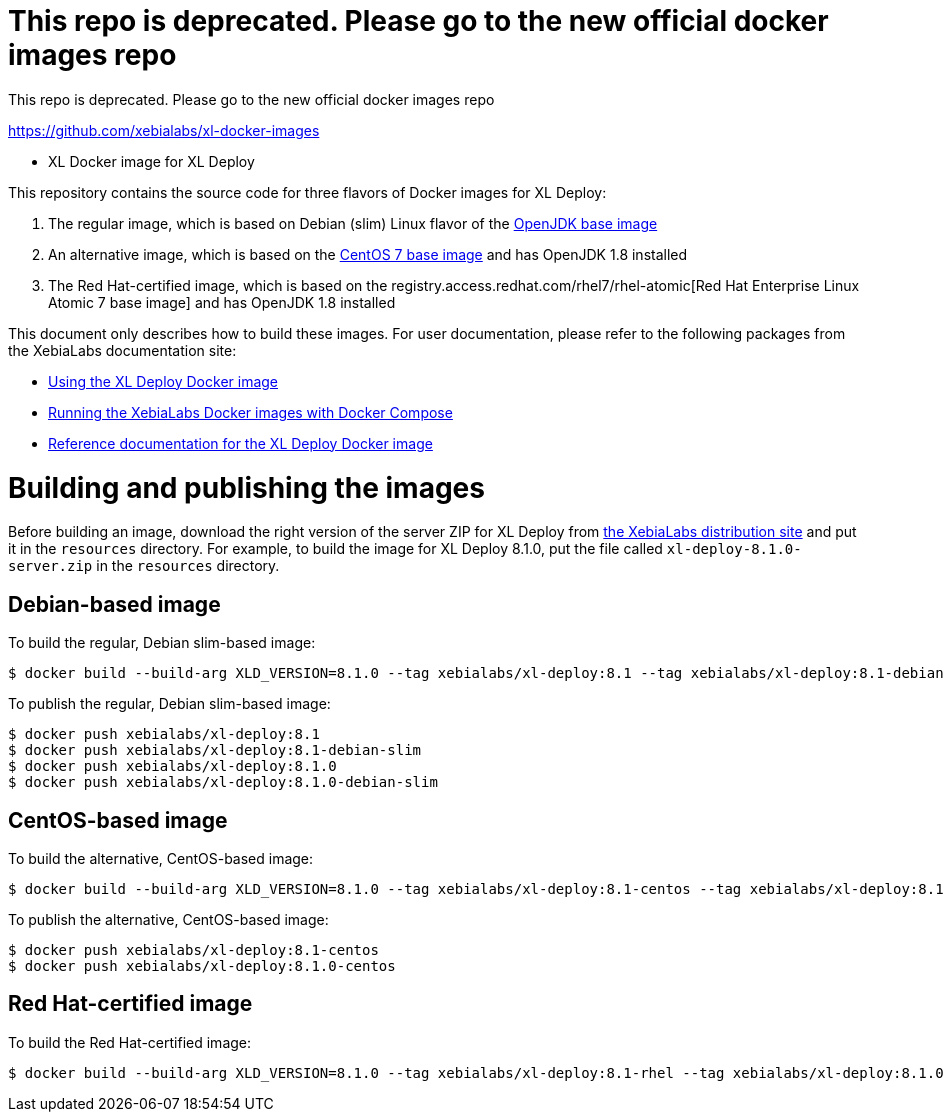 = This repo is deprecated. Please go to the new official docker images repo

This repo is deprecated. Please go to the new official docker images repo

https://github.com/xebialabs/xl-docker-images


* XL Docker image for XL Deploy

This repository contains the source code for three flavors of Docker images for XL Deploy:

1. The regular image, which is based on Debian (slim) Linux flavor of the https://hub.docker.com/_/openjdk/[OpenJDK base image]
1. An alternative image, which is based on the https://hub.docker.com/_/openjdk/[CentOS 7 base image] and has OpenJDK 1.8 installed
1. The Red Hat-certified image, which is based on the registry.access.redhat.com/rhel7/rhel-atomic[Red Hat Enterprise Linux Atomic 7 base image] and has OpenJDK 1.8 installed

This document only describes how to build these images. For user documentation, please refer to the following packages from the XebiaLabs documentation site:

* https://docs.xebialabs.com/xl-deploy/how-to/use-the-xl-deploy-docker-images.html[Using the XL Deploy Docker image]
* https://docs.xebialabs.com/xl-platform/how-to/getting-started-with-xl-docker-containers.markdown[Running the XebiaLabs Docker images with Docker Compose]
* https://docs.xebialabs.com/xl-deploy/concept/docker-images-for-xl-deploy.html[Reference documentation for the XL Deploy Docker image]

= Building and publishing the images

Before building an image, download the right version of the server ZIP for XL Deploy from https://dist.xebialabs.com[the XebiaLabs distribution site] and put it in the `resources` directory. For example, to build the image for XL Deploy 8.1.0, put the file called `xl-deploy-8.1.0-server.zip` in the `resources` directory.

== Debian-based image

To build the regular, Debian slim-based image:

[source,shell]
----
$ docker build --build-arg XLD_VERSION=8.1.0 --tag xebialabs/xl-deploy:8.1 --tag xebialabs/xl-deploy:8.1-debian-slim --tag xebialabs/xl-deploy:8.1.0 --tag xebialabs/xl-deploy:8.1.0-debian-slim -f debian-slim/Dockerfile .
----

To publish the regular, Debian slim-based image:
[source,shell]
----
$ docker push xebialabs/xl-deploy:8.1
$ docker push xebialabs/xl-deploy:8.1-debian-slim
$ docker push xebialabs/xl-deploy:8.1.0
$ docker push xebialabs/xl-deploy:8.1.0-debian-slim
----

== CentOS-based image

To build the alternative, CentOS-based image:

[source,shell]
----
$ docker build --build-arg XLD_VERSION=8.1.0 --tag xebialabs/xl-deploy:8.1-centos --tag xebialabs/xl-deploy:8.1.0-centos -f centos/Dockerfile .
----

To publish the alternative, CentOS-based image:
[source,shell]
----
$ docker push xebialabs/xl-deploy:8.1-centos
$ docker push xebialabs/xl-deploy:8.1.0-centos
----

== Red Hat-certified image

To build the Red Hat-certified image:

[source,shell]
----
$ docker build --build-arg XLD_VERSION=8.1.0 --tag xebialabs/xl-deploy:8.1-rhel --tag xebialabs/xl-deploy:8.1.0-rhel -f rhel/Dockerfile .
----
